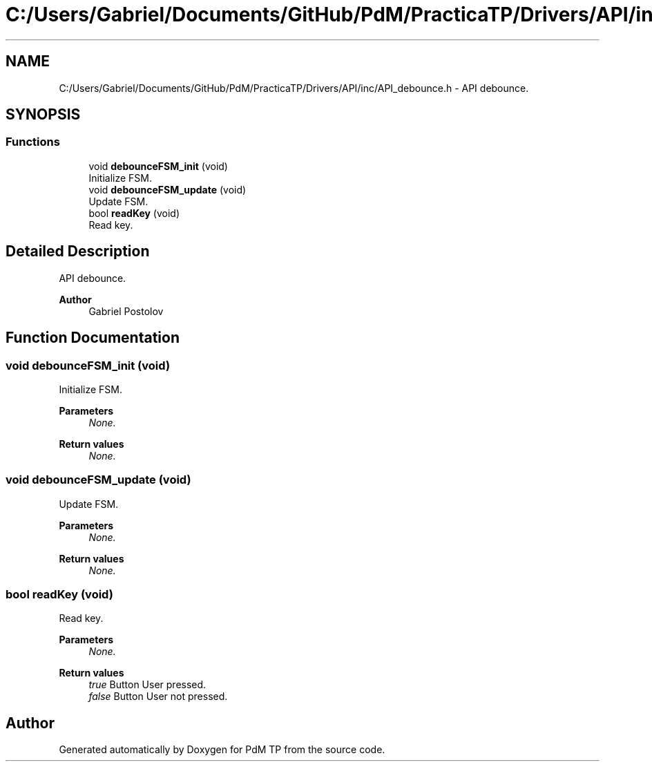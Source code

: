 .TH "C:/Users/Gabriel/Documents/GitHub/PdM/PracticaTP/Drivers/API/inc/API_debounce.h" 3 "Sun Apr 10 2022" "PdM TP" \" -*- nroff -*-
.ad l
.nh
.SH NAME
C:/Users/Gabriel/Documents/GitHub/PdM/PracticaTP/Drivers/API/inc/API_debounce.h \- API debounce\&.  

.SH SYNOPSIS
.br
.PP
.SS "Functions"

.in +1c
.ti -1c
.RI "void \fBdebounceFSM_init\fP (void)"
.br
.RI "Initialize FSM\&. "
.ti -1c
.RI "void \fBdebounceFSM_update\fP (void)"
.br
.RI "Update FSM\&. "
.ti -1c
.RI "bool \fBreadKey\fP (void)"
.br
.RI "Read key\&. "
.in -1c
.SH "Detailed Description"
.PP 
API debounce\&. 


.PP
\fBAuthor\fP
.RS 4
Gabriel Postolov 
.RE
.PP

.SH "Function Documentation"
.PP 
.SS "void debounceFSM_init (void)"

.PP
Initialize FSM\&. 
.PP
\fBParameters\fP
.RS 4
\fINone\&.\fP 
.RE
.PP
\fBReturn values\fP
.RS 4
\fINone\&.\fP 
.RE
.PP

.SS "void debounceFSM_update (void)"

.PP
Update FSM\&. 
.PP
\fBParameters\fP
.RS 4
\fINone\&.\fP 
.RE
.PP
\fBReturn values\fP
.RS 4
\fINone\&.\fP 
.RE
.PP

.SS "bool readKey (void)"

.PP
Read key\&. 
.PP
\fBParameters\fP
.RS 4
\fINone\&.\fP 
.RE
.PP
\fBReturn values\fP
.RS 4
\fItrue\fP Button User pressed\&. 
.br
\fIfalse\fP Button User not pressed\&. 
.RE
.PP

.SH "Author"
.PP 
Generated automatically by Doxygen for PdM TP from the source code\&.
